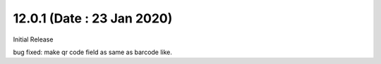 12.0.1 (Date : 23 Jan 2020)
----------------------------
Initial Release

bug fixed: make qr code field as same as barcode like.
